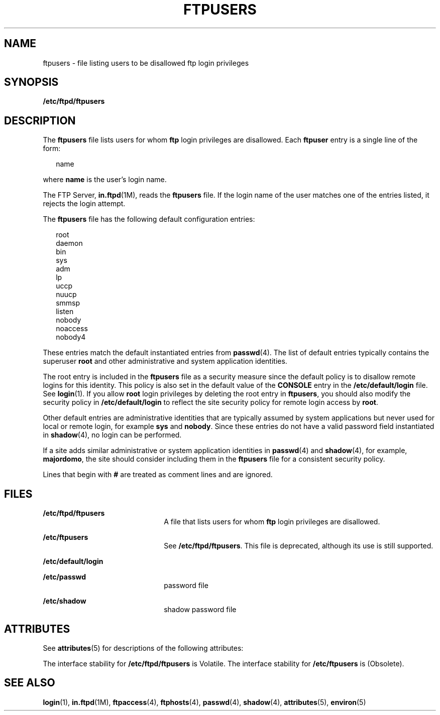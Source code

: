'\" te
.\" Copyright (C) 2003, Sun Microsystems, Inc. All Rights Reserved
.\" The contents of this file are subject to the terms of the Common Development and Distribution License (the "License").  You may not use this file except in compliance with the License.
.\" You can obtain a copy of the license at usr/src/OPENSOLARIS.LICENSE or http://www.opensolaris.org/os/licensing.  See the License for the specific language governing permissions and limitations under the License.
.\" When distributing Covered Code, include this CDDL HEADER in each file and include the License file at usr/src/OPENSOLARIS.LICENSE.  If applicable, add the following below this CDDL HEADER, with the fields enclosed by brackets "[]" replaced with your own identifying information: Portions Copyright [yyyy] [name of copyright owner]
.TH FTPUSERS 4 "May 1, 2003"
.SH NAME
ftpusers \- file listing users to be disallowed ftp login privileges
.SH SYNOPSIS
.LP
.nf
\fB/etc/ftpd/ftpusers\fR
.fi

.SH DESCRIPTION
.sp
.LP
The \fBftpusers\fR file lists users for whom \fBftp\fR login privileges are
disallowed. Each \fBftpuser\fR entry is a single line of the form:
.sp
.in +2
.nf
name
.fi
.in -2

.sp
.LP
where \fBname\fR is the user's login name.
.sp
.LP
The FTP Server, \fBin.ftpd\fR(1M), reads the \fBftpusers\fR file. If the login
name of the user matches one of the entries listed, it rejects the login
attempt.
.sp
.LP
The \fBftpusers\fR file has the following default configuration entries:
.sp
.in +2
.nf
root
daemon
bin
sys
adm
lp
uccp
nuucp
smmsp
listen
nobody
noaccess
nobody4
.fi
.in -2

.sp
.LP
These entries match the default instantiated entries from \fBpasswd\fR(4). The
list of default entries typically contains the superuser \fBroot\fR and other
administrative and system application identities.
.sp
.LP
The root entry is included in the \fBftpusers\fR file as a security measure
since the default policy is to disallow remote logins for this identity. This
policy is also set in the default value of the \fBCONSOLE\fR entry in the
\fB/etc/default/login\fR file. See \fBlogin\fR(1). If you allow \fBroot\fR
login privileges by deleting the root entry in \fBftpusers\fR, you should also
modify the security policy in \fB/etc/default/login\fR to reflect the site
security policy for remote login access by \fBroot\fR.
.sp
.LP
Other default entries are administrative identities that are typically assumed
by system applications but never used for local or remote login, for example
\fBsys\fR and \fBnobody\fR. Since these entries do not have a valid password
field instantiated in \fBshadow\fR(4), no login can be performed.
.sp
.LP
If a site adds similar administrative or system application identities in
\fBpasswd\fR(4) and \fBshadow\fR(4), for example, \fBmajordomo\fR, the site
should consider including them in the \fBftpusers\fR file for a consistent
security policy.
.sp
.LP
Lines that begin with \fB#\fR are treated as comment lines and are ignored.
.SH FILES
.sp
.ne 2
.na
\fB\fB/etc/ftpd/ftpusers\fR\fR
.ad
.RS 22n
A file that lists users for whom \fBftp\fR login privileges are disallowed.
.RE

.sp
.ne 2
.na
\fB\fB/etc/ftpusers\fR\fR
.ad
.RS 22n
See \fB/etc/ftpd/ftpusers\fR. This file is deprecated, although its use is
still supported.
.RE

.sp
.ne 2
.na
\fB\fB/etc/default/login\fR\fR
.ad
.RS 22n

.RE

.sp
.ne 2
.na
\fB\fB/etc/passwd\fR\fR
.ad
.RS 22n
password file
.RE

.sp
.ne 2
.na
\fB\fB/etc/shadow\fR\fR
.ad
.RS 22n
shadow password file
.RE

.SH ATTRIBUTES
.sp
.LP
See \fBattributes\fR(5) for descriptions of the following attributes:
.sp

.sp
.TS
box;
c | c
l | l .
ATTRIBUTE TYPE	ATTRIBUTE VALUE
_
Interface Stability	See below.
.TE

.sp
.LP
The interface stability for \fB/etc/ftpd/ftpusers\fR is Volatile. The interface
stability for \fB/etc/ftpusers\fR is (Obsolete).
.SH SEE ALSO
.sp
.LP
\fBlogin\fR(1), \fBin.ftpd\fR(1M), \fBftpaccess\fR(4), \fBftphosts\fR(4),
\fBpasswd\fR(4), \fBshadow\fR(4), \fBattributes\fR(5), \fBenviron\fR(5)
